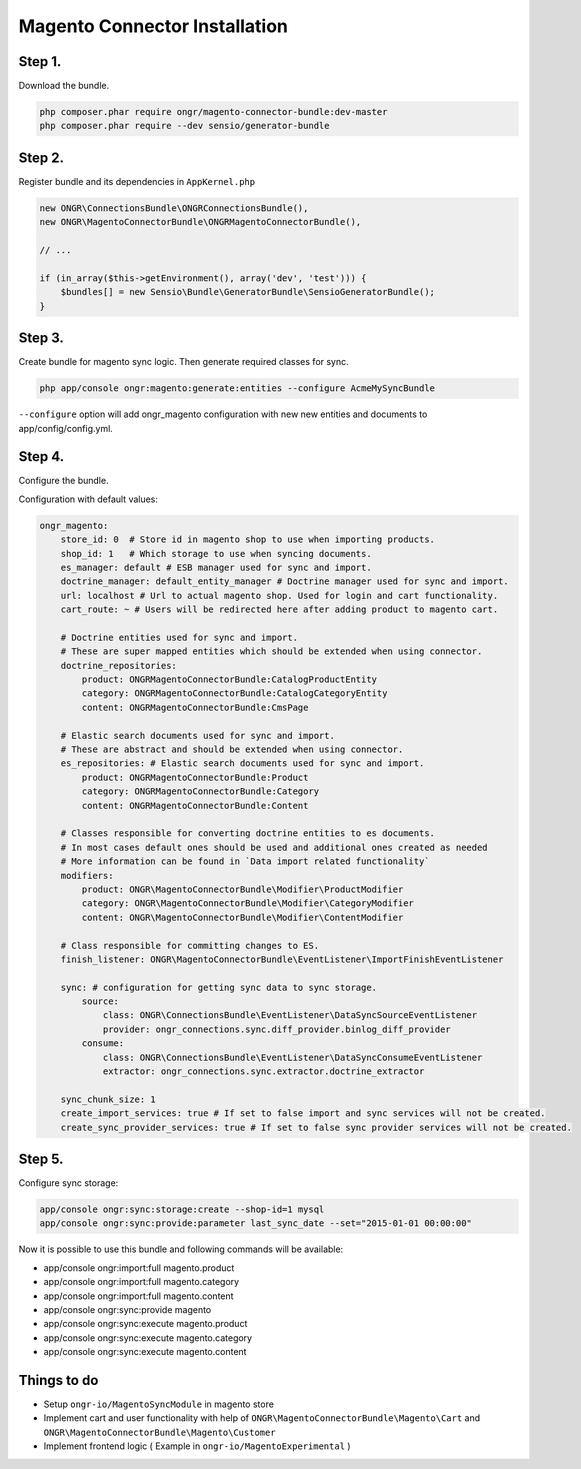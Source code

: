 Magento Connector Installation
==============================

Step 1.
-------

Download the bundle.

.. code-block:: bash

    php composer.phar require ongr/magento-connector-bundle:dev-master
    php composer.phar require --dev sensio/generator-bundle

..

Step 2.
-------

Register bundle and its dependencies in ``AppKernel.php``

.. code-block:: php

    new ONGR\ConnectionsBundle\ONGRConnectionsBundle(),
    new ONGR\MagentoConnectorBundle\ONGRMagentoConnectorBundle(),

    // ...

    if (in_array($this->getEnvironment(), array('dev', 'test'))) {
        $bundles[] = new Sensio\Bundle\GeneratorBundle\SensioGeneratorBundle();
    }

..

Step 3.
-------

Create bundle for magento sync logic.
Then generate required classes for sync.

.. code-block:: bash

    php app/console ongr:magento:generate:entities --configure AcmeMySyncBundle

..

``--configure`` option will add ongr_magento configuration with new new entities and documents to app/config/config.yml.

Step 4.
-------

Configure the bundle.

Configuration with default values:

.. code-block:: yaml

    ongr_magento:
        store_id: 0  # Store id in magento shop to use when importing products.
        shop_id: 1   # Which storage to use when syncing documents.
        es_manager: default # ESB manager used for sync and import.
        doctrine_manager: default_entity_manager # Doctrine manager used for sync and import.
        url: localhost # Url to actual magento shop. Used for login and cart functionality.
        cart_route: ~ # Users will be redirected here after adding product to magento cart.

        # Doctrine entities used for sync and import.
        # These are super mapped entities which should be extended when using connector.
        doctrine_repositories:
            product: ONGRMagentoConnectorBundle:CatalogProductEntity
            category: ONGRMagentoConnectorBundle:CatalogCategoryEntity
            content: ONGRMagentoConnectorBundle:CmsPage

        # Elastic search documents used for sync and import.
        # These are abstract and should be extended when using connector.
        es_repositories: # Elastic search documents used for sync and import.
            product: ONGRMagentoConnectorBundle:Product
            category: ONGRMagentoConnectorBundle:Category
            content: ONGRMagentoConnectorBundle:Content

        # Classes responsible for converting doctrine entities to es documents.
        # In most cases default ones should be used and additional ones created as needed
        # More information can be found in `Data import related functionality`
        modifiers:
            product: ONGR\MagentoConnectorBundle\Modifier\ProductModifier
            category: ONGR\MagentoConnectorBundle\Modifier\CategoryModifier
            content: ONGR\MagentoConnectorBundle\Modifier\ContentModifier

        # Class responsible for committing changes to ES.
        finish_listener: ONGR\MagentoConnectorBundle\EventListener\ImportFinishEventListener

        sync: # configuration for getting sync data to sync storage.
            source:
                class: ONGR\ConnectionsBundle\EventListener\DataSyncSourceEventListener
                provider: ongr_connections.sync.diff_provider.binlog_diff_provider
            consume:
                class: ONGR\ConnectionsBundle\EventListener\DataSyncConsumeEventListener
                extractor: ongr_connections.sync.extractor.doctrine_extractor

        sync_chunk_size: 1
        create_import_services: true # If set to false import and sync services will not be created.
        create_sync_provider_services: true # If set to false sync provider services will not be created.

..

Step 5.
-------

Configure sync storage:

.. code-block:: bash

    app/console ongr:sync:storage:create --shop-id=1 mysql
    app/console ongr:sync:provide:parameter last_sync_date --set="2015-01-01 00:00:00"

..

Now it is possible to use this bundle and following commands will be available:

- app/console ongr:import:full magento.product
- app/console ongr:import:full magento.category
- app/console ongr:import:full magento.content
- app/console ongr:sync:provide magento
- app/console ongr:sync:execute magento.product
- app/console ongr:sync:execute magento.category
- app/console ongr:sync:execute magento.content

Things to do
------------

- Setup ``ongr-io/MagentoSyncModule`` in magento store
- Implement cart and user functionality with help of ``ONGR\MagentoConnectorBundle\Magento\Cart``
  and ``ONGR\MagentoConnectorBundle\Magento\Customer``
- Implement frontend logic ( Example in ``ongr-io/MagentoExperimental`` )
